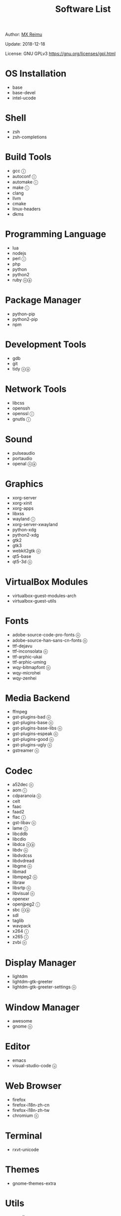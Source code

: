 #+TITLE: Software List

Author: [[https://re-mx.github.io][MX Reimu]]

Update: 2018-12-18

License: GNU GPLv3 https://gnu.org/licenses/gpl.html

* OS Installation
  + base
  + base-devel
  + intel-ucode

* Shell
  + zsh
  + zsh-completions

* Build Tools
  + gcc ⓘ
  + autoconf ⓘ
  + automake ⓘ
  + make ⓘ
  + clang
  + llvm
  + cmake
  + linux-headers
  + dkms

* Programming Language
  + lua
  + nodejs
  + perl ⓘ
  + php
  + python
  + python2
  + ruby ⓝⓐ

* Package Manager
  + python-pip
  + python2-pip
  + npm

* Development Tools
  + gdb
  + git
  + tidy ⓝⓐ

* Network Tools
  + libcss
  + openssh
  + openssl ⓘ
  + gnutls ⓘ

* Sound
  + pulseaudio
  + portaudio
  + openal ⓝⓐ

* Graphics
  + xorg-server
  + xorg-xinit
  + xorg-apps
  + libxss
  + wayland ⓘ
  + xorg-server-xwayland
  + python-xdg
  + python2-xdg
  + gtk2
  + gtk3
  + webkit2gtk ⓝ
  + qt5-base
  + qt5-3d ⓝ

* VirtualBox Modules
  + virtualbox-guest-modules-arch
  + virtualbox-guest-utils

* Fonts
  + adobe-source-code-pro-fonts ⓝ
  + adobe-source-han-sans-cn-fonts ⓝ
  + ttf-dejavu
  + ttf-inconsolata ⓝ
  + ttf-arphic-ukai
  + ttf-arphic-uming
  + wqy-bitmapfont ⓝ
  + wqy-microhei
  + wqy-zenhei

* Media Backend
  + ffmpeg
  + gst-plugins-bad ⓝ
  + gst-plugins-base ⓝ
  + gst-plugins-base-libs ⓝ
  + gst-plugins-espeak ⓝ
  + gst-plugins-good ⓝ
  + gst-plugins-ugly ⓝ
  + gstreamer ⓝ

* Codec
  + a52dec ⓝ
  + aom ⓘ
  + cdparanoia ⓝ
  + celt
  + faac
  + faad2
  + flac ⓘ
  + gst-libav ⓝ
  + lame ⓘ
  + libcddb
  + libcdio
  + libdca ⓝⓐ
  + libdv ⓝ
  + libdvdcss
  + libdvdread
  + libgme ⓝ
  + libmad
  + libmpeg2 ⓝ
  + libraw
  + libsrtp ⓝ
  + libvisual ⓝ
  + openexr
  + openjpeg2 ⓘ
  + sbc ⓝⓐ
  + sdl
  + taglib
  + wavpack
  + x264 ⓘ
  + x265 ⓘ
  + zvbi ⓝ

* Display Manager
  + lightdm
  + lightdm-gtk-greeter
  + lightdm-gtk-greeter-settings ⓝ

* Window Manager
  + awesome
  + gnome ⓝ

* Editor
  + emacs
  + visual-studio-code ⓤ

* Web Browser
  + firefox
  + firefox-i18n-zh-cn
  + firefox-i18n-zh-tw
  + chromium ⓝ

* Terminal
  + rxvt-unicode

* Themes
  + gnome-themes-extra

* Utils
  + aspell
  + aspell-en
  + bc
  + neon
  + ntp
  + ripgrep
  + rtmpdump ⓝ
  + the_silver_searcher ⓝ
  + udisks2
  + xclip
  + zip
  + unzip

* Python Packages
  + jedi
  + flake8
  + autopep8
  + yapf
  + ipython
  + ipython2
  + pylama

* NPM Packages
  + tern
  + eslint
  + tslint
  + typescript

* Unclassified ⓝ
  + archlinux-wallpaper
  + gimp
  + espeak
  + gnome-font-viewer
  + gtk-engines
  + gvfs
  + gvfs-nfs
  + libreoffice
  + rhythmbox
  + screenfetch
  + ttf-font-awesome
  + vicious
